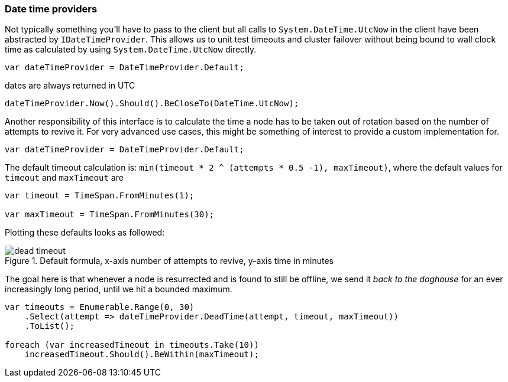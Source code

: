 :ref_current: https://www.elastic.co/guide/en/elasticsearch/reference/5.2

:github: https://github.com/elastic/elasticsearch-net

:nuget: https://www.nuget.org/packages

////
IMPORTANT NOTE
==============
This file has been generated from https://github.com/elastic/elasticsearch-net/tree/5.x/src/Tests/ClientConcepts/ConnectionPooling/BuildingBlocks/DateTimeProviders.Doc.cs. 
If you wish to submit a PR for any spelling mistakes, typos or grammatical errors for this file,
please modify the original csharp file found at the link and submit the PR with that change. Thanks!
////

[[date-time-providers]]
=== Date time providers

Not typically something you'll have to pass to the client but all calls to `System.DateTime.UtcNow`
in the client have been abstracted by `IDateTimeProvider`. This allows us to unit test timeouts and cluster failover
without being bound to wall clock time as calculated by using `System.DateTime.UtcNow` directly.

[source,csharp]
----
var dateTimeProvider = DateTimeProvider.Default;
----

dates are always returned in UTC 

[source,csharp]
----
dateTimeProvider.Now().Should().BeCloseTo(DateTime.UtcNow);
----

Another responsibility of this interface is to calculate the time a node has to be taken out of rotation
based on the number of attempts to revive it. For very advanced use cases, this might be something of interest
to provide a custom implementation for.

[source,csharp]
----
var dateTimeProvider = DateTimeProvider.Default;
----

The default timeout calculation is: `min(timeout * 2 ^ (attempts * 0.5 -1), maxTimeout)`, where the
default values for `timeout` and `maxTimeout` are

[source,csharp]
----
var timeout = TimeSpan.FromMinutes(1);

var maxTimeout = TimeSpan.FromMinutes(30);
----

Plotting these defaults looks as followed:

[[timeout]]
.Default formula, x-axis number of attempts to revive, y-axis time in minutes
image::timeoutplot.png[dead timeout]

The goal here is that whenever a node is resurrected and is found to still be offline, we send it_back to the doghouse_ for an ever increasingly long period, until we hit a bounded maximum.

[source,csharp]
----
var timeouts = Enumerable.Range(0, 30)
    .Select(attempt => dateTimeProvider.DeadTime(attempt, timeout, maxTimeout))
    .ToList();

foreach (var increasedTimeout in timeouts.Take(10))
    increasedTimeout.Should().BeWithin(maxTimeout);
----

